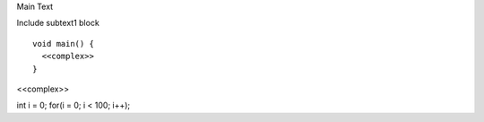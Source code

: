 
Main Text


Include subtext1 block



::

    
    void main() {
      <<complex>>
    }
    
<<complex>>

int i = 0;
for(i = 0; i < 100; i++);
